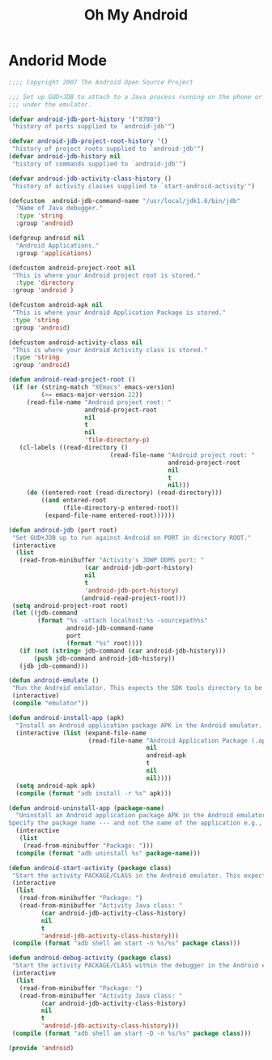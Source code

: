 #+TITLE: Oh My Android

* Andorid Mode
  #+BEGIN_SRC emacs-lisp
    ;;;; Copyright 2007 The Android Open Source Project

    ;;; Set up GUD+JDB to attach to a Java process running on the phone or
    ;;; under the emulator.

    (defvar android-jdb-port-history '("8700")
     "history of ports supplied to `android-jdb'")

    (defvar android-jdb-project-root-history '()
     "history of project roots supplied to `android-jdb'")
    (defvar android-jdb-history nil
     "history of commands supplied to `android-jdb'")

    (defvar android-jdb-activity-class-history ()
     "history of activity classes supplied to `start-android-activity'")

    (defcustom  android-jdb-command-name "/usr/local/jdk1.6/bin/jdb"
      "Name of Java debugger."
      :type 'string
      :group 'android)

    (defgroup android nil
      "Android Applications."
      :group 'applications)

    (defcustom android-project-root nil
     "This is where your Android project root is stored."
      :type 'directory
     :group 'android )

    (defcustom android-apk nil
     "This is where your Android Application Package is stored."
     :type 'string
     :group 'android)

    (defcustom android-activity-class nil
     "This is where your Android Activity class is stored."
     :type 'string
     :group 'android)

    (defun android-read-project-root ()
     (if (or (string-match "XEmacs" emacs-version)
             (>= emacs-major-version 22))
         (read-file-name "Android project root: "
                         android-project-root
                         nil
                         t
                         nil
                         'file-directory-p)
       (cl-labels ((read-directory ()
                                (read-file-name "Android project root: "
                                                android-project-root
                                                nil
                                                t
                                                nil)))
         (do ((entered-root (read-directory) (read-directory)))
             ((and entered-root
                   (file-directory-p entered-root))
              (expand-file-name entered-root))))))

    (defun android-jdb (port root)
     "Set GUD+JDB up to run against Android on PORT in directory ROOT."
     (interactive
      (list
       (read-from-minibuffer "Activity's JDWP DDMS port: "
                         (car android-jdb-port-history)
                         nil
                         t
                         'android-jdb-port-history)
                        (android-read-project-root)))
     (setq android-project-root root)
     (let ((jdb-command
            (format "%s -attach localhost:%s -sourcepath%s"
                    android-jdb-command-name
                    port
                    (format "%s" root))))
       (if (not (string= jdb-command (car android-jdb-history)))
           (push jdb-command android-jdb-history))
       (jdb jdb-command)))

    (defun android-emulate ()
     "Run the Android emulator. This expects the SDK tools directory to be in the current path."
     (interactive)
     (compile "emulator"))

    (defun android-install-app (apk)
      "Install an Android application package APK in the Android emulator. This expects the SDK tools directory to be in the current path."
      (interactive (list (expand-file-name
                          (read-file-name "Android Application Package (.apk): "
                                          nil
                                          android-apk
                                          t
                                          nil
                                          nil))))
      (setq android-apk apk)
      (compile (format "adb install -r %s" apk)))

    (defun android-uninstall-app (package-name)
      "Uninstall an Android application package APK in the Android emulator. This expects the SDK tools directory to be in the current path.
    Specify the package name --- and not the name of the application e.g., com.android.foo."
      (interactive
       (list
        (read-from-minibuffer "Package: ")))
      (compile (format "adb uninstall %s" package-name)))

    (defun android-start-activity (package class)
     "Start the activity PACKAGE/CLASS in the Android emulator. This expects the SDK tools directory to be in the current path."
     (interactive
      (list
       (read-from-minibuffer "Package: ")
       (read-from-minibuffer "Activity Java class: "
             (car android-jdb-activity-class-history)
             nil
             t
             'android-jdb-activity-class-history)))
     (compile (format "adb shell am start -n %s/%s" package class)))

    (defun android-debug-activity (package class)
     "Start the activity PACKAGE/CLASS within the debugger in the Android emulator. This expects the SDK tools directory to be in the current path."
     (interactive
      (list
       (read-from-minibuffer "Package: ")
       (read-from-minibuffer "Activity Java class: "
             (car android-jdb-activity-class-history)
             nil
             t
             'android-jdb-activity-class-history)))
     (compile (format "adb shell am start -D -n %s/%s" package class)))

    (provide 'android)
  #+END_SRC
